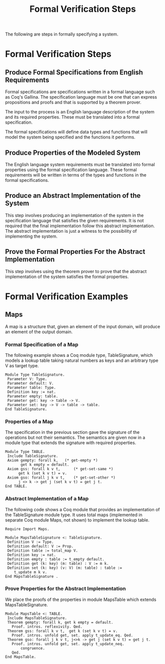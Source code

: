 #+TITLE: Formal Verification Steps

The following are steps in formally specifying a system.

* Formal Verification Steps
** Produce Formal Specifications from English Requirements
Formal specifications are specifications written in a formal language
such as Coq's Gallina. The specification language must be one that can
express propositions and proofs and that is supported by a theorem
prover.

The input to the process is an English language description of the system
and its required properties. These must be translated into a formal
specification.

The formal specifications will define data types and functions that
will model the system being specified and the functions it performs.

** Produce Properties of the Modeled System
The English language system requirements must be translated into
formal properties using the formal specification language.
These formal requirements will be written in terms of the 
types and functions in the formal specifications.

** Produce an Abstract Implementation of the System
This step involves producing an implementation of the system
in the specification language that satisfies the given 
requirements. It is not required that the final implementation
follow this abstract implementation. The abstract implementation
is just a witness to the possibility of implementing the system.

** Prove the Formal Properties For the Abstract Implementation
This step involves using the theorem prover to prove that the abstract
implementation of the system satisfies the formal properties.

* Formal Verification Examples
** Maps
A map is a structure that, given an element of the input domain,
will produce an element of the output domain.

*** Formal Specification of a Map
The following example shows a Coq module type, TableSignature, which
models a lookup table taking natural numbers as keys and
an arbitrary type V as target type.

#+BEGIN_SRC coq
Module Type TableSignature.
 Parameter V: Type.
 Parameter default: V.
 Parameter table: Type.
 Definition key := nat.
 Parameter empty: table.
 Parameter get: key -> table -> V.
 Parameter set: key -> V -> table -> table.
End TableSignature.
#+END_SRC

*** Properties of a Map
The specification in the previous section gave the signature of the
operations but not their semantics. The semantics are given
now in a module type that extends the signature with required
properties.

#+BEGIN_SRC coq
Module Type TABLE.
 Include TableSignature.
 Axiom gempty: forall k,   (* get-empty *)
       get k empty = default.
 Axiom gss: forall k v t,      (* get-set-same *)
      get k (set k v t) = v.
 Axiom gso: forall j k v t,    (* get-set-other *)
      j <> k -> get j (set k v t) = get j t.
End TABLE.
#+END_SRC

*** Abstract Implementation of a Map
The following code shows a Coq module that provides an implementation
of the TableSignature module type. It uses total maps (implemented in
separate Coq module Maps, not shown) to implement the lookup table.

#+BEGIN_SRC coq
Require Import Maps.

Module MapsTableSignature <: TableSignature.
 Definition V := Type.
 Definition default: V := Prop.
 Definition table := total_map V.
 Definition key := nat.
 Definition empty : table := t_empty default.
 Definition get (k: key) (m: table) : V := m k.
 Definition set (k: key) (v: V) (m: table) : table :=
    t_update m k v.
End MapsTableSignature .
#+END_SRC

*** Prove Properties for the Abstract Implementation
We place the proofs of the properties in module MapsTable which
extends MapsTableSignature.

#+BEGIN_SRC coq
Module MapsTable <: TABLE.
 Include MapsTableSignature.
 Theorem gempty: forall k, get k empty = default.
   Proof. intros. reflexivity. Qed.
 Theorem gss: forall k v t,  get k (set k v t) = v.
   Proof. intros. unfold get, set. apply t_update_eq. Qed.
 Theorem gso: forall j k v t, j<>k -> get j (set k v t) = get j t.
   Proof. intros. unfold get, set. apply t_update_neq.
       congruence.
   Qed.
End MapsTable.
#+END_SRC
